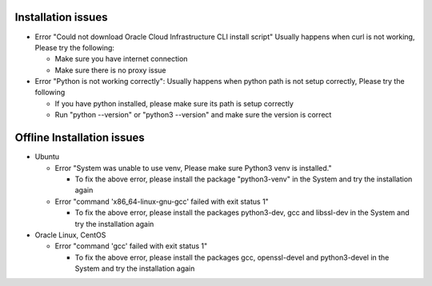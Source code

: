 ===================
Installation issues
===================

* Error "Could not download Oracle Cloud Infrastructure CLI install script"
  Usually happens when curl is not working, Please try the following:

  * Make sure you have internet connection
  * Make sure there is no proxy issue

* Error "Python is not working correctly":
  Usually happens when python path is not setup correctly, Please try the following

  * If you have python installed, please make sure its path is setup correctly
  * Run "python --version" or "python3 --version" and make sure the version is correct

===========================
Offline Installation issues
===========================

* Ubuntu

  * Error "System was unable to use venv, Please make sure Python3 venv is installed."

    * To fix the above error, please install the package "python3-venv" in the System and try the installation again

  * Error "command 'x86_64-linux-gnu-gcc' failed with exit status 1"

    * To fix the above error, please install the packages python3-dev, gcc and libssl-dev in the System and try the installation again

* Oracle Linux, CentOS

  * Error "command 'gcc' failed with exit status 1"

    * To fix the above error, please install the packages gcc, openssl-devel and python3-devel in the System and try the installation again
